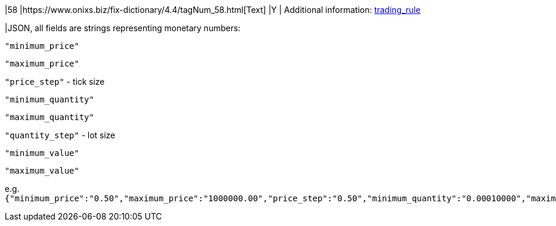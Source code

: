 |58
|https://www.onixs.biz/fix-dictionary/4.4/tagNum_58.html[Text]
|Y
|
Additional information:
https://docs.api.power.trade/#trading_rule[trading_rule]

|JSON, all fields are strings representing monetary numbers:

`"minimum_price"`

`"maximum_price"`

`"price_step"` - tick size

`"minimum_quantity"`

`"maximum_quantity"`

`"quantity_step"` - lot size

`"minimum_value"`

`"maximum_value"`

e.g.`{"minimum_price":"0.50","maximum_price":"1000000.00","price_step":"0.50","minimum_quantity":"0.00010000","maximum_quantity":"10000.00000000","quantity_step":"0.00010000","minimum_value":"0.0000500000","maximum_value":"10000000000.0000000000"}`
